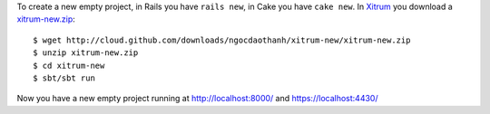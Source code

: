 To create a new empty project, in Rails you have ``rails new``, in Cake you have
``cake new``. In `Xitrum <http://ngocdaothanh.github.com/xitrum>`_ you download
a `xitrum-new.zip <http://cloud.github.com/downloads/ngocdaothanh/xitrum-new/xitrum-new.zip>`_:

::

  $ wget http://cloud.github.com/downloads/ngocdaothanh/xitrum-new/xitrum-new.zip
  $ unzip xitrum-new.zip
  $ cd xitrum-new
  $ sbt/sbt run

Now you have a new empty project running at http://localhost:8000/
and https://localhost:4430/
